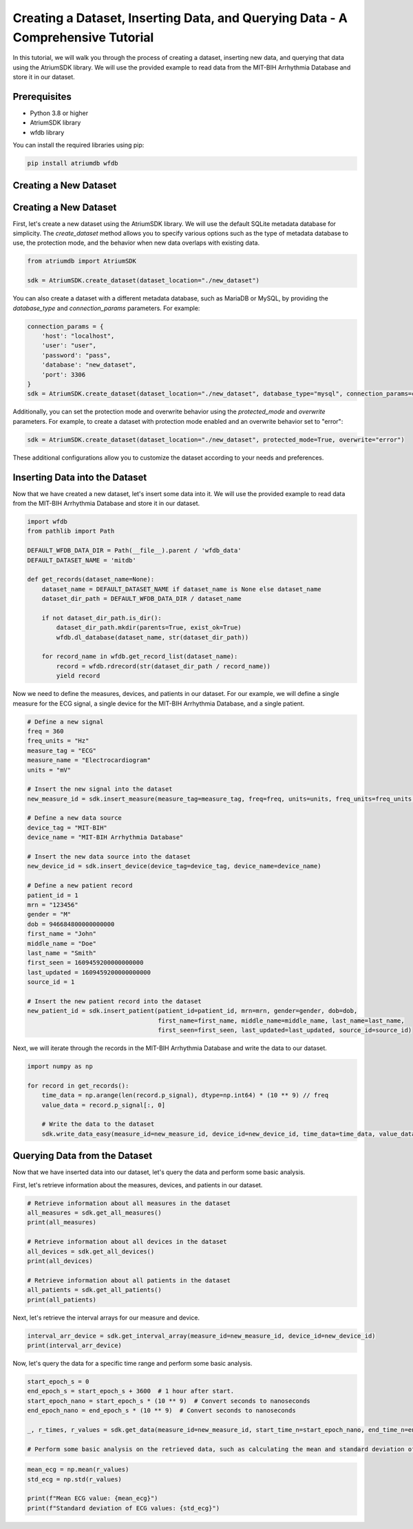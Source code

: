 Creating a Dataset, Inserting Data, and Querying Data - A Comprehensive Tutorial
################################################################################

In this tutorial, we will walk you through the process of creating a dataset, inserting new data, and querying that data using the AtriumSDK library. We will use the provided example to read data from the MIT-BIH Arrhythmia Database and store it in our dataset.

Prerequisites
-------------

- Python 3.8 or higher
- AtriumSDK library
- wfdb library

You can install the required libraries using pip:

.. code-block:: bash

   pip install atriumdb wfdb

Creating a New Dataset
----------------------

Creating a New Dataset
----------------------

First, let's create a new dataset using the AtriumSDK library. We will use the default SQLite metadata database for simplicity. The `create_dataset` method allows you to specify various options such as the type of metadata database to use, the protection mode, and the behavior when new data overlaps with existing data.

.. code-block:: python

   from atriumdb import AtriumSDK

   sdk = AtriumSDK.create_dataset(dataset_location="./new_dataset")

You can also create a dataset with a different metadata database, such as MariaDB or MySQL, by providing the `database_type` and `connection_params` parameters. For example:

.. code-block:: python

   connection_params = {
       'host': "localhost",
       'user': "user",
       'password': "pass",
       'database': "new_dataset",
       'port': 3306
   }
   sdk = AtriumSDK.create_dataset(dataset_location="./new_dataset", database_type="mysql", connection_params=connection_params)

Additionally, you can set the protection mode and overwrite behavior using the `protected_mode` and `overwrite` parameters. For example, to create a dataset with protection mode enabled and an overwrite behavior set to "error":

.. code-block:: python

   sdk = AtriumSDK.create_dataset(dataset_location="./new_dataset", protected_mode=True, overwrite="error")

These additional configurations allow you to customize the dataset according to your needs and preferences.

Inserting Data into the Dataset
--------------------------------

Now that we have created a new dataset, let's insert some data into it. We will use the provided example to read data from the MIT-BIH Arrhythmia Database and store it in our dataset.

.. code-block:: python

   import wfdb
   from pathlib import Path

   DEFAULT_WFDB_DATA_DIR = Path(__file__).parent / 'wfdb_data'
   DEFAULT_DATASET_NAME = 'mitdb'

   def get_records(dataset_name=None):
       dataset_name = DEFAULT_DATASET_NAME if dataset_name is None else dataset_name
       dataset_dir_path = DEFAULT_WFDB_DATA_DIR / dataset_name

       if not dataset_dir_path.is_dir():
           dataset_dir_path.mkdir(parents=True, exist_ok=True)
           wfdb.dl_database(dataset_name, str(dataset_dir_path))

       for record_name in wfdb.get_record_list(dataset_name):
           record = wfdb.rdrecord(str(dataset_dir_path / record_name))
           yield record

Now we need to define the measures, devices, and patients in our dataset. For our example, we will define a single measure for the ECG signal, a single device for the MIT-BIH Arrhythmia Database, and a single patient.

.. code-block:: python

   # Define a new signal
   freq = 360
   freq_units = "Hz"
   measure_tag = "ECG"
   measure_name = "Electrocardiogram"
   units = "mV"

   # Insert the new signal into the dataset
   new_measure_id = sdk.insert_measure(measure_tag=measure_tag, freq=freq, units=units, freq_units=freq_units, measure_name=measure_name)

   # Define a new data source
   device_tag = "MIT-BIH"
   device_name = "MIT-BIH Arrhythmia Database"

   # Insert the new data source into the dataset
   new_device_id = sdk.insert_device(device_tag=device_tag, device_name=device_name)

   # Define a new patient record
   patient_id = 1
   mrn = "123456"
   gender = "M"
   dob = 946684800000000000
   first_name = "John"
   middle_name = "Doe"
   last_name = "Smith"
   first_seen = 1609459200000000000
   last_updated = 1609459200000000000
   source_id = 1

   # Insert the new patient record into the dataset
   new_patient_id = sdk.insert_patient(patient_id=patient_id, mrn=mrn, gender=gender, dob=dob,
                                       first_name=first_name, middle_name=middle_name, last_name=last_name,
                                       first_seen=first_seen, last_updated=last_updated, source_id=source_id)

Next, we will iterate through the records in the MIT-BIH Arrhythmia Database and write the data to our dataset.

.. code-block:: python

   import numpy as np

   for record in get_records():
       time_data = np.arange(len(record.p_signal), dtype=np.int64) * (10 ** 9) // freq
       value_data = record.p_signal[:, 0]

       # Write the data to the dataset
       sdk.write_data_easy(measure_id=new_measure_id, device_id=new_device_id, time_data=time_data, value_data=value_data, freq=freq, freq_units="Hz", time_units="s")

Querying Data from the Dataset
-------------------------------

Now that we have inserted data into our dataset, let's query the data and perform some basic analysis.

First, let's retrieve information about the measures, devices, and patients in our dataset.

.. code-block:: python

   # Retrieve information about all measures in the dataset
   all_measures = sdk.get_all_measures()
   print(all_measures)

   # Retrieve information about all devices in the dataset
   all_devices = sdk.get_all_devices()
   print(all_devices)

   # Retrieve information about all patients in the dataset
   all_patients = sdk.get_all_patients()
   print(all_patients)

Next, let's retrieve the interval arrays for our measure and device.

.. code-block:: python

   interval_arr_device = sdk.get_interval_array(measure_id=new_measure_id, device_id=new_device_id)
   print(interval_arr_device)

Now, let's query the data for a specific time range and perform some basic analysis.

.. code-block:: python

   start_epoch_s = 0
   end_epoch_s = start_epoch_s + 3600  # 1 hour after start.
   start_epoch_nano = start_epoch_s * (10 ** 9)  # Convert seconds to nanoseconds
   end_epoch_nano = end_epoch_s * (10 ** 9)  # Convert seconds to nanoseconds

   _, r_times, r_values = sdk.get_data(measure_id=new_measure_id, start_time_n=start_epoch_nano, end_time_n=end_epoch_nano, device_id=new_device_id)

   # Perform some basic analysis on the retrieved data, such as calculating the mean and standard deviation of the ECG signal.

.. code-block:: python

   mean_ecg = np.mean(r_values)
   std_ecg = np.std(r_values)

   print(f"Mean ECG value: {mean_ecg}")
   print(f"Standard deviation of ECG values: {std_ecg}")
